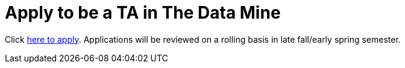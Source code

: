 = Apply to be a TA in The Data Mine


Click link:https://purdue.ca1.qualtrics.com/jfe/form/SV_6nuwWLws1NaoehM[here to apply]. Applications will be reviewed on a rolling basis in late fall/early spring semester.
